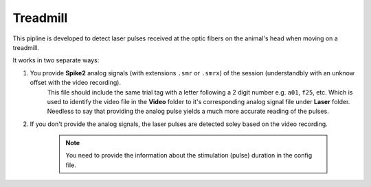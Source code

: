 Treadmill
~~~~~~~~~


This pipline is developed to detect laser pulses received at the optic fibers on the animal's head when moving on a treadmill. 

It works in two separate ways:

#. You provide **Spike2** analog signals (with extensions ``.smr`` or ``.smrx``) of the session (understandbly with an unknow offset with the video recording).
	This file should include the same trial tag with a letter following a 2 digit number e.g. ``a01``, ``f25``, etc. Which is used to identify the video file in the **Video** folder to it's corresponding analog signal file under **Laser** folder. 
	Needless to say that providing the analog pulse yields a  much more accurate reading of the pulses.

#. If you don't provide the analog signals, the laser pulses are detected soley based on the video recording.


	.. note::
		You need to provide the information about the stimulation (pulse) duration in the config file.


